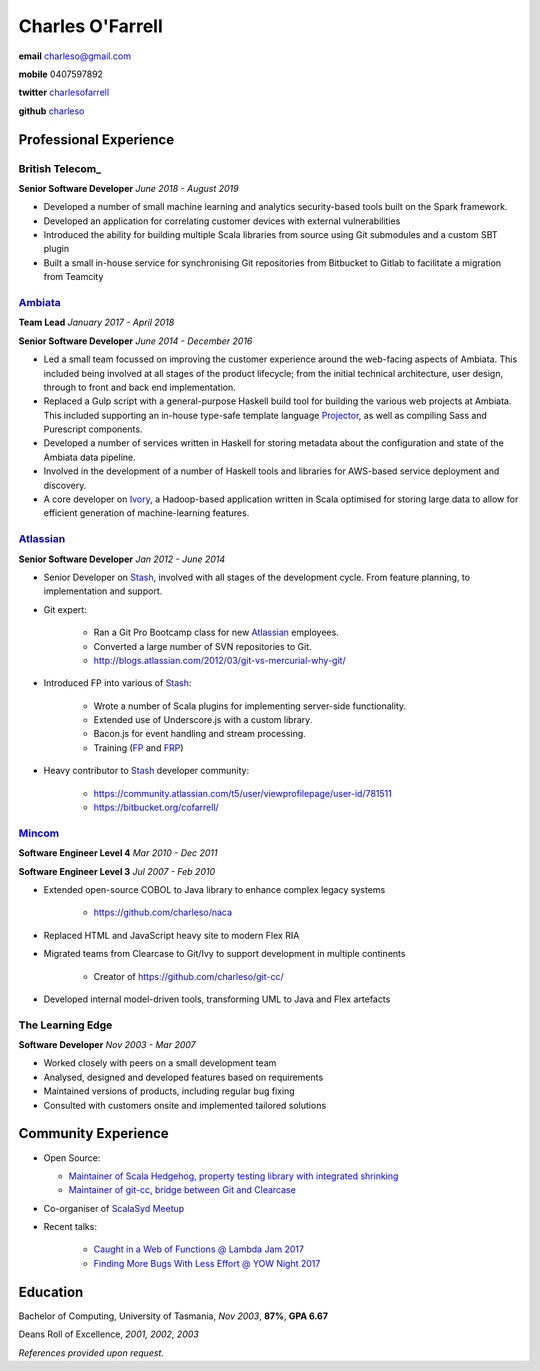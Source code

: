 =================
Charles O'Farrell
=================

.. class:: personal

    **email** charleso@gmail.com

    **mobile** 0407597892

    **twitter** `charlesofarrell <http://twitter.com/charlesofarrell/>`_

    **github** `charleso <https://github.com/charleso/>`_

Professional Experience
=======================

British Telecom_
----------------

.. _British Telcom: https://home.bt.com/

**Senior Software Developer**
*June 2018 - August 2019*

- Developed a number of small machine learning and analytics security-based
  tools built on the Spark framework.
- Developed an application for correlating customer devices with external
  vulnerabilities
- Introduced the ability for building multiple Scala libraries from source
  using Git submodules and a custom SBT plugin
- Built a small in-house service for synchronising Git repositories from
  Bitbucket to Gitlab to facilitate a migration from Teamcity

Ambiata_
------

.. _Ambiata: https://ambiata.com/

**Team Lead**
*January 2017 - April 2018*

**Senior Software Developer**
*June 2014 - December 2016*

- Led a small team focussed on improving the customer experience
  around the web-facing aspects of Ambiata. This included being involved at all
  stages of the product lifecycle; from the initial technical architecture, user design,
  through to front and back end implementation.
- Replaced a Gulp script with a general-purpose Haskell build tool for building
  the various web projects at Ambiata. This included supporting an in-house type-safe
  template language Projector_, as well as compiling Sass and Purescript components.
- Developed a number of services written in Haskell for storing metadata about the
  configuration and state of the Ambiata data pipeline.
- Involved in the development of a number of Haskell tools and libraries for AWS-based
  service deployment and discovery.
- A core developer on Ivory_, a Hadoop-based application written in Scala optimised for
  storing large data to allow for efficient generation of machine-learning features.

.. _Ivory: https://speakerdeck.com/ambiata/ivory-an-introduction
.. _Projector: https://github.com/ambiata/projector

Atlassian_
----------

.. _Atlassian: https://www.atlassian.com

**Senior Software Developer**
*Jan 2012 - June 2014*

- Senior Developer on Stash_, involved with all stages of the development cycle.
  From feature planning, to implementation and support.
- Git expert:

    + Ran a Git Pro Bootcamp class for new Atlassian_ employees.
    + Converted a large number of SVN repositories to Git.
    + http://blogs.atlassian.com/2012/03/git-vs-mercurial-why-git/

- Introduced FP into various of Stash_:

    + Wrote a number of Scala plugins for implementing server-side functionality.
    + Extended use of Underscore.js with a custom library.
    + Bacon.js for event handling and stream processing.
    + Training (`FP <http://cofarrell.bitbucket.io/javafun/>`_ and `FRP <http://cofarrell.bitbucket.io/frp/>`_)

- Heavy contributor to Stash_ developer community:

    + https://community.atlassian.com/t5/user/viewprofilepage/user-id/781511
    + https://bitbucket.org/cofarrell/

.. _Stash: https://www.atlassian.com/software/stash

Mincom_
-------

.. _Mincom: http://www.mincom.com/

**Software Engineer Level 4**
*Mar 2010 - Dec 2011*

**Software Engineer Level 3**
*Jul 2007 - Feb 2010*

- Extended open-source COBOL to Java library to enhance complex legacy systems

    + https://github.com/charleso/naca

- Replaced HTML and JavaScript heavy site to modern Flex RIA
- Migrated teams from Clearcase to Git/Ivy to support development in multiple continents

    + Creator of https://github.com/charleso/git-cc/

- Developed internal model-driven tools, transforming UML to Java and Flex artefacts

The Learning Edge
--------------------

**Software Developer**
*Nov 2003 - Mar 2007*

- Worked closely with peers on a small development team
- Analysed, designed and developed features based on requirements
- Maintained versions of products, including regular bug fixing
- Consulted with customers onsite and implemented tailored solutions

Community Experience
====================

- Open Source:

  + `Maintainer of Scala Hedgehog, property testing library with integrated shrinking <https://github.com/hedgehogqa/scala-hedgehog>`_
  + `Maintainer of git-cc, bridge between Git and Clearcase <https://github.com/charleso/git-cc>`_
- Co-organiser of `ScalaSyd Meetup <http://www.meetup.com/scalasyd/>`_
- Recent talks:

    + `Caught in a Web of Functions @ Lambda Jam 2017 <https://www.youtube.com/watch?v=WhUFaZMFt6A/>`_
    + `Finding More Bugs With Less Effort @ YOW Night 2017 <https://www.youtube.com/watch?v=hP-VstNdFGo/>`_

Education
=========

Bachelor of Computing,  University of Tasmania, *Nov 2003*, **87%**, **GPA 6.67**

Deans Roll of Excellence, *2001, 2002, 2003*

*References provided upon request.*

